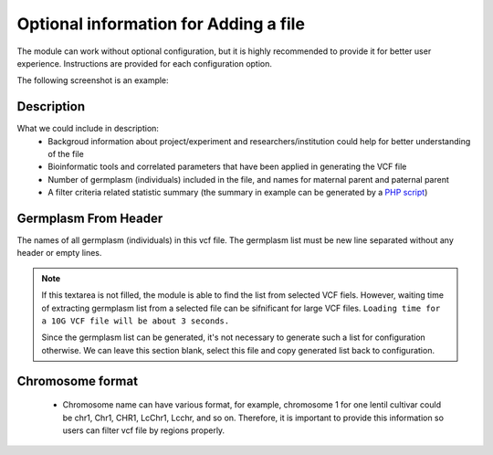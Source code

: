 Optional information for Adding a file
======================================

The module can work without optional configuration, but it is highly recommended to provide it for better user experience. Instructions are provided for each configuration option.

The following screenshot is an example:

.. image:: optional_info.1.filled.png


Description
-----------
What we could include in description:
  - Backgroud information about project/experiment and researchers/institution could help for better understanding of the file
  - Bioinformatic tools and correlated parameters that have been applied in generating the VCF file
  - Number of germplasm (individuals) included in the file, and names for maternal parent and paternal parent
  - A filter criteria related statistic summary (the summary in example can be generated by a `PHP script <https://gist.github.com/Jiu9Shen/1709484e7bf9564a27de6f2c221314b5>`_)


Germplasm From Header
---------------------
The names of all germplasm (individuals) in this vcf file. The germplasm list must be new line separated without any header or empty lines.

.. note::
  If this textarea is not filled, the module is able to find the list from selected VCF fiels. However, waiting time of extracting germplasm list from a selected file can be sifnificant for large VCF files.
  ``Loading time for a 10G VCF file will be about 3 seconds.``

  Since the germplasm list can be generated, it's not necessary to generate such a list for configuration otherwise. We can leave this section blank, select this file and copy generated list back to configuration.

Chromosome format
-----------------
  - Chromosome name can have various format, for example, chromosome 1 for one lentil cultivar could be chr1, Chr1, CHR1, LcChr1, Lcchr, and so on. Therefore, it is important to provide this information so users can filter vcf file by regions properly.
